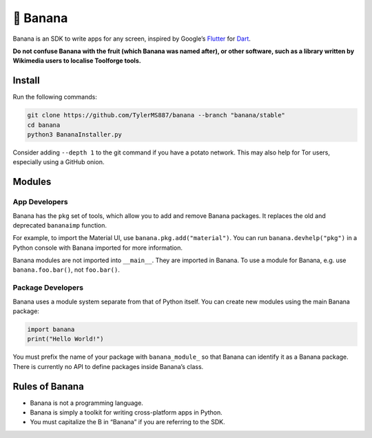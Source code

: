 🍌 Banana
=========

Banana is an SDK to write apps for any screen, inspired by Google’s
`Flutter <https://flutter.dev>`__ for `Dart <https://dart.dev>`__.

**Do not confuse Banana with the fruit (which Banana was named
after), or other software, such as a library written by
Wikimedia users to localise Toolforge tools.**

Install
-------

Run the following commands:

.. code:: bash

   git clone https://github.com/TylerMS887/banana --branch "banana/stable"
   cd banana
   python3 BananaInstaller.py

Consider adding ``--depth 1`` to the git command
if you have a potato network. This may also help
for Tor users, especially using a GitHub onion.

Modules
-------

App Developers
~~~~~~~~~~~~~~

Banana has the ``pkg`` set of tools, which allow you to add and remove
Banana packages. It replaces the old and deprecated ``bananaimp``
function.

For example, to import the Material UI, use
``banana.pkg.add("material")``. You can run ``banana.devhelp("pkg")`` in
a Python console with Banana imported for more information.

Banana modules are not imported into ``__main__``.
They are imported in Banana. To use a module for
Banana, e.g. use ``banana.foo.bar()``, not
``foo.bar()``.

Package Developers
~~~~~~~~~~~~~~~~~~

Banana uses a module system separate from that of Python itself. You can
create new modules using the main Banana package:

.. code:: python

   import banana
   print("Hello World!")

You must prefix the name of your package with ``banana_module_`` so that
Banana can identify it as a Banana package. There is currently no API to
define packages inside Banana’s class.

Rules of Banana
---------------

-  Banana is not a programming language.
-  Banana is simply a toolkit for writing cross-platform apps in Python.
-  You must capitalize the B in “Banana” if you are referring to the
   SDK.